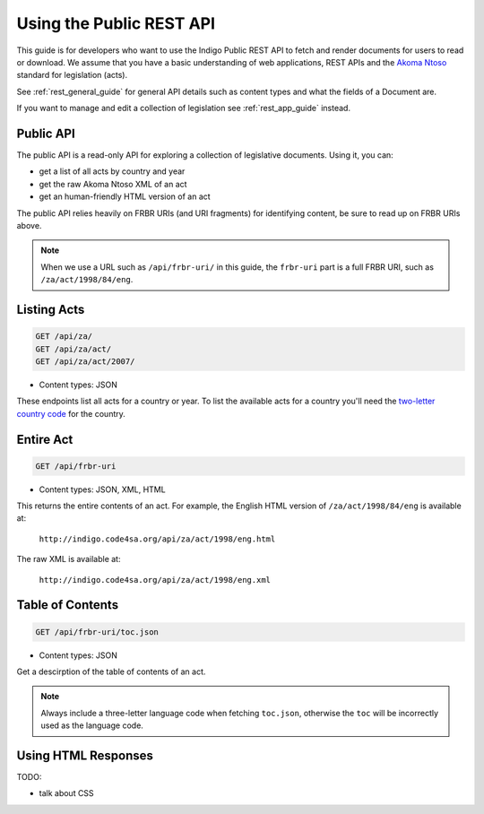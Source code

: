 .. _rest_public_guide:

Using the Public REST API
=========================

This guide is for developers who want to use the Indigo Public REST API
to fetch and render documents for users to read or download. We assume that
you have a basic understanding of web applications, REST APIs and the
`Akoma Ntoso <http://www.akomantoso.org/>`_ standard for legislation (acts).

See :ref:`rest_general_guide` for general API details such as content types and
what the fields of a Document are.

If you want to manage and edit a collection of legislation see :ref:`rest_app_guide` instead.

Public API
----------

The public API is a read-only API for exploring a collection of legislative documents. Using it, you can:

* get a list of all acts by country and year
* get the raw Akoma Ntoso XML of an act
* get an human-friendly HTML version of an act

The public API relies heavily on FRBR URIs (and URI fragments) for identifying content, be sure to read up on FRBR URIs above.


.. note::

   When we use a URL such as ``/api/frbr-uri/`` in this guide, the ``frbr-uri`` part is a full FRBR URI, such as ``/za/act/1998/84/eng``.

Listing Acts
------------

.. code:: http

    GET /api/za/
    GET /api/za/act/
    GET /api/za/act/2007/
  
* Content types: JSON

These endpoints list all acts for a country or year.  To list the available acts for a country you'll need the `two-letter country code <http://en.wikipedia.org/wiki/ISO_3166-1_alpha-2>`_ for the country.

Entire Act
----------

.. code:: http

    GET /api/frbr-uri

* Content types: JSON, XML, HTML


This returns the entire contents of an act. For example, the English HTML version of ``/za/act/1998/84/eng`` is available at:

    ``http://indigo.code4sa.org/api/za/act/1998/eng.html``

The raw XML is available at:

    ``http://indigo.code4sa.org/api/za/act/1998/eng.xml``


Table of Contents
-----------------

.. code:: http

    GET /api/frbr-uri/toc.json

* Content types: JSON

Get a descirption of the table of contents of an act.

.. note::

    Always include a three-letter language code when fetching ``toc.json``, otherwise
    the ``toc`` will be incorrectly used as the language code.


Using HTML Responses
--------------------

TODO:

* talk about CSS

